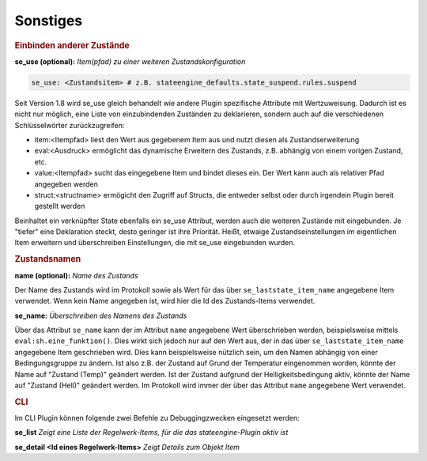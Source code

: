 
.. index:: Stateengine; Sonstiges
.. _Sonstiges:

Sonstiges
=========

.. rubric:: Einbinden anderer Zustände
   :name: einbindenandererzustaende

**se_use (optional):**
*Item(pfad) zu einer weiteren Zustandskonfiguration*

.. code-block:: yaml

    se_use: <Zustandsitem> # z.B. stateengine_defaults.state_suspend.rules.suspend
	
Seit Version 1.8 wird se_use gleich behandelt wie andere Plugin spezifische Attribute mit Wertzuweisung.
Dadurch ist es nicht nur möglich, eine Liste von einzubindenden Zuständen zu deklarieren,
sondern auch auf die verschiedenen Schlüsselwörter zurückzugreifen:

- item:<Itempfad> liest den Wert aus gegebenem Item aus und nutzt diesen als Zustandserweiterung
- eval:<Ausdruck> ermöglicht das dynamische Erweitern des Zustands, z.B. abhängig von einem vorigen Zustand, etc.
- value:<Itempfad> sucht das eingegebene Item und bindet dieses ein. Der Wert kann auch als relativer Pfad angegeben werden
- struct:<structname> ermögicht den Zugriff auf Structs, die entweder selbst oder durch irgendein Plugin bereit gestellt werden

Beinhaltet ein verknüpfter State ebenfalls ein se_use Attribut, werden auch die weiteren Zustände mit eingebunden. Je "tiefer" eine
Deklaration steckt, desto geringer ist ihre Priorität. Heißt, etwaige Zustandseinstellungen im eigentlichen Item erweitern und
überschreiben Einstellungen, die mit se_use eingebunden wurden.

.. rubric:: Zustandsnamen
   :name: sonstigeszustandsnamen

**name (optional):**
*Name des Zustands*

Der Name des Zustands wird im Protokoll sowie als Wert für das
über ``se_laststate_item_name`` angegebene Item verwendet. Wenn
kein Name angegeben ist, wird hier die Id des
Zustands-Items verwendet.

**se_name:**
*Überschreiben des Namens des Zustands*

Über das Attribut ``se_name`` kann der im Attribut ``name`` angegebene Wert
überschrieben werden, beispielsweise mittels ``eval:sh.eine_funktion()``.
Dies wirkt sich jedoch nur auf den Wert aus, der in das über
``se_laststate_item_name`` angegebene Item geschrieben wird. Dies kann
beispielsweise nützlich sein, um den Namen abhängig von einer Bedingungsgruppe
zu ändern. Ist also z.B. der Zustand auf Grund der Temperatur eingenommen worden,
könnte der Name auf "Zustand (Temp)" geändert werden. Ist der Zustand aufgrund
der Helligkeitsbedingung aktiv, könnte der Name auf "Zustand (Hell)" geändert werden.
Im Protokoll wird immer der über das Attribut ``name`` angegebene Wert verwendet.

.. rubric:: CLI
   :name: sonstigescli

Im CLI Plugin können folgende zwei Befehle zu Debuggingzwecken eingesetzt werden:

**se_list**
*Zeigt eine Liste der Regelwerk-Items, für die das stateengine-Plugin aktiv ist*

**se_detail <Id eines Regelwerk-Items>**
*Zeigt Details zum Objekt Item*
